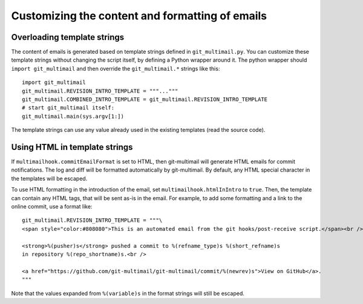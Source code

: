 Customizing the content and formatting of emails
================================================

Overloading template strings
----------------------------

The content of emails is generated based on template strings defined
in ``git_multimail.py``. You can customize these template strings
without changing the script itself, by defining a Python wrapper
around it. The python wrapper should ``import git_multimail`` and then
override the ``git_multimail.*`` strings like this::

  import git_multimail
  git_multimail.REVISION_INTRO_TEMPLATE = """..."""
  git_multimail.COMBINED_INTRO_TEMPLATE = git_multimail.REVISION_INTRO_TEMPLATE
  # start git_multimail itself:
  git_multimail.main(sys.argv[1:])

The template strings can use any value already used in the existing
templates (read the source code).

Using HTML in template strings
------------------------------

If ``multimailhook.commitEmailFormat`` is set to HTML, then
git-multimail will generate HTML emails for commit notifications. The
log and diff will be formatted automatically by git-multimail. By
default, any HTML special character in the templates will be escaped.

To use HTML formatting in the introduction of the email, set
``multimailhook.htmlInIntro`` to ``true``. Then, the template can
contain any HTML tags, that will be sent as-is in the email. For
example, to add some formatting and a link to the online commit, use
a format like::

  git_multimail.REVISION_INTRO_TEMPLATE = """\
  <span style="color:#808080">This is an automated email from the git hooks/post-receive script.</span><br /><br />

  <strong>%(pusher)s</strong> pushed a commit to %(refname_type)s %(short_refname)s
  in repository %(repo_shortname)s.<br />

  <a href="https://github.com/git-multimail/git-multimail/commit/%(newrev)s">View on GitHub</a>.
  """

Note that the values expanded from ``%(variable)s`` in the format
strings will still be escaped.
